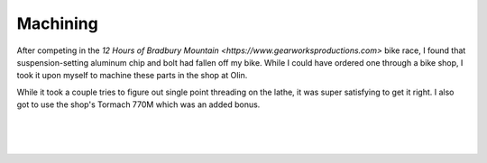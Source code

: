 Machining
=========

After competing in the `12 Hours of Bradbury Mountain <https://www.gearworksproductions.com>` bike race, I found that suspension-setting aluminum chip and bolt had fallen off my bike. While I could have ordered one through a bike shop, I took it upon myself to machine these parts in the shop at Olin.

While it took a couple tries to figure out single point threading on the lathe, it was super satisfying to get it right. I also got to use the shop's Tormach 770M which was an added bonus.

.. image:: /images/machining/mino-side-side.JPG
    :width: 500
    :align: center

|

.. image:: /images/machining/parts-complete.JPG
    :width: 500
    :align: center

|

.. image:: /images/machining/parts-assembled.png
    :width: 500
    :align: center

|